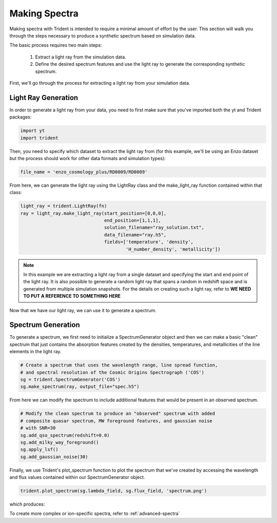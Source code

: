 .. _making-spectra:

Making Spectra
==============

Making spectra with Trident is intended to require a minimal amount of effort by the user.  This section will walk you through the steps necessary to produce a synthetic spectrum based on simulation data.

The basic process requires two main steps:

    1. Extract a light ray from the simulation data.
    2. Define the desired spectrum features and use the light ray to generate the corresponding synthetic spectrum.

First, we'll go through the process for extracting a light ray from your simulation data.

Light Ray Generation
--------------------

In order to generate a light ray from your data, you need to first make sure that you've imported both the yt and Trident packages:

.. code-block:: python

   import yt
   import trident

Then, you need to specify which dataset to extract the light ray from (for this example, we'll be using an Enzo dataset but the process should work for other data formats and simulation types):

.. code-block:: python

   file_name = 'enzo_cosmology_plus/RD0009/RD0009'

From here, we can generate the light ray using the LightRay class and the make_light_ray function contained within that class:

.. code-block:: python

    light_ray = trident.LightRay(fn)
    ray = light_ray.make_light_ray(start_position=[0,0,0],
                                   end_position=[1,1,1],
                                   solution_filename="ray_solution.txt",
                                   data_filename="ray.h5",
                                   fields=['temperature', 'density',
                                           'H_number_density', 'metallicity'])

.. note::
    In this example we are extracting a light ray from a single dataset and specifying the start and end point of the light ray.  It is also possible to generate a random light ray that spans a random in redshift space and is generated from multiple simulation snapshots.  For the details on creating such a light ray, refer to **WE NEED TO PUT A REFERENCE TO SOMETHING HERE**

Now that we have our light ray, we can use it to generate a spectrum.

Spectrum Generation
-------------------

To generate a spectrum, we first need to initialize a SpectrumGenerator object and then we can make a basic "clean" spectrum that just contains the absorption features created by the densities, temperatures, and metallicities of the line elements in the light ray.

.. code-block:: python

    # Create a spectrum that uses the wavelength range, line spread function,
    # and spectral resolution of the Cosmic Origins Spectrograph ('COS')
    sg = trident.SpectrumGenerator('COS')
    sg.make_spectrum(ray, output_file="spec.h5")

From here we can modify the spectrum to include additional features that would be present in an observed spectrum.

.. code-block:: python

    # Modify the clean spectrum to produce an "observed" spectrum with added
    # composite quasar spectrum, MW foreground features, and gaussian noise
    # with SNR=30
    sg.add_qso_spectrum(redshift=0.0)
    sg.add_milky_way_foreground()
    sg.apply_lsf()
    sg.add_gaussian_noise(30)

Finally, we use Trident's plot_spectrum function to plot the spectrum that we've created by accessing the wavelength and flux values contained within our SpectrumGenerator object.

.. code-block:: python

    trident.plot_spectrum(sg.lambda_field, sg.flux_field, 'spectrum.png')

which produces:

.. image:: _images/spec.png
   :width: 700

To create more complex or ion-specific spectra, refer to :ref:`advanced-spectra`
